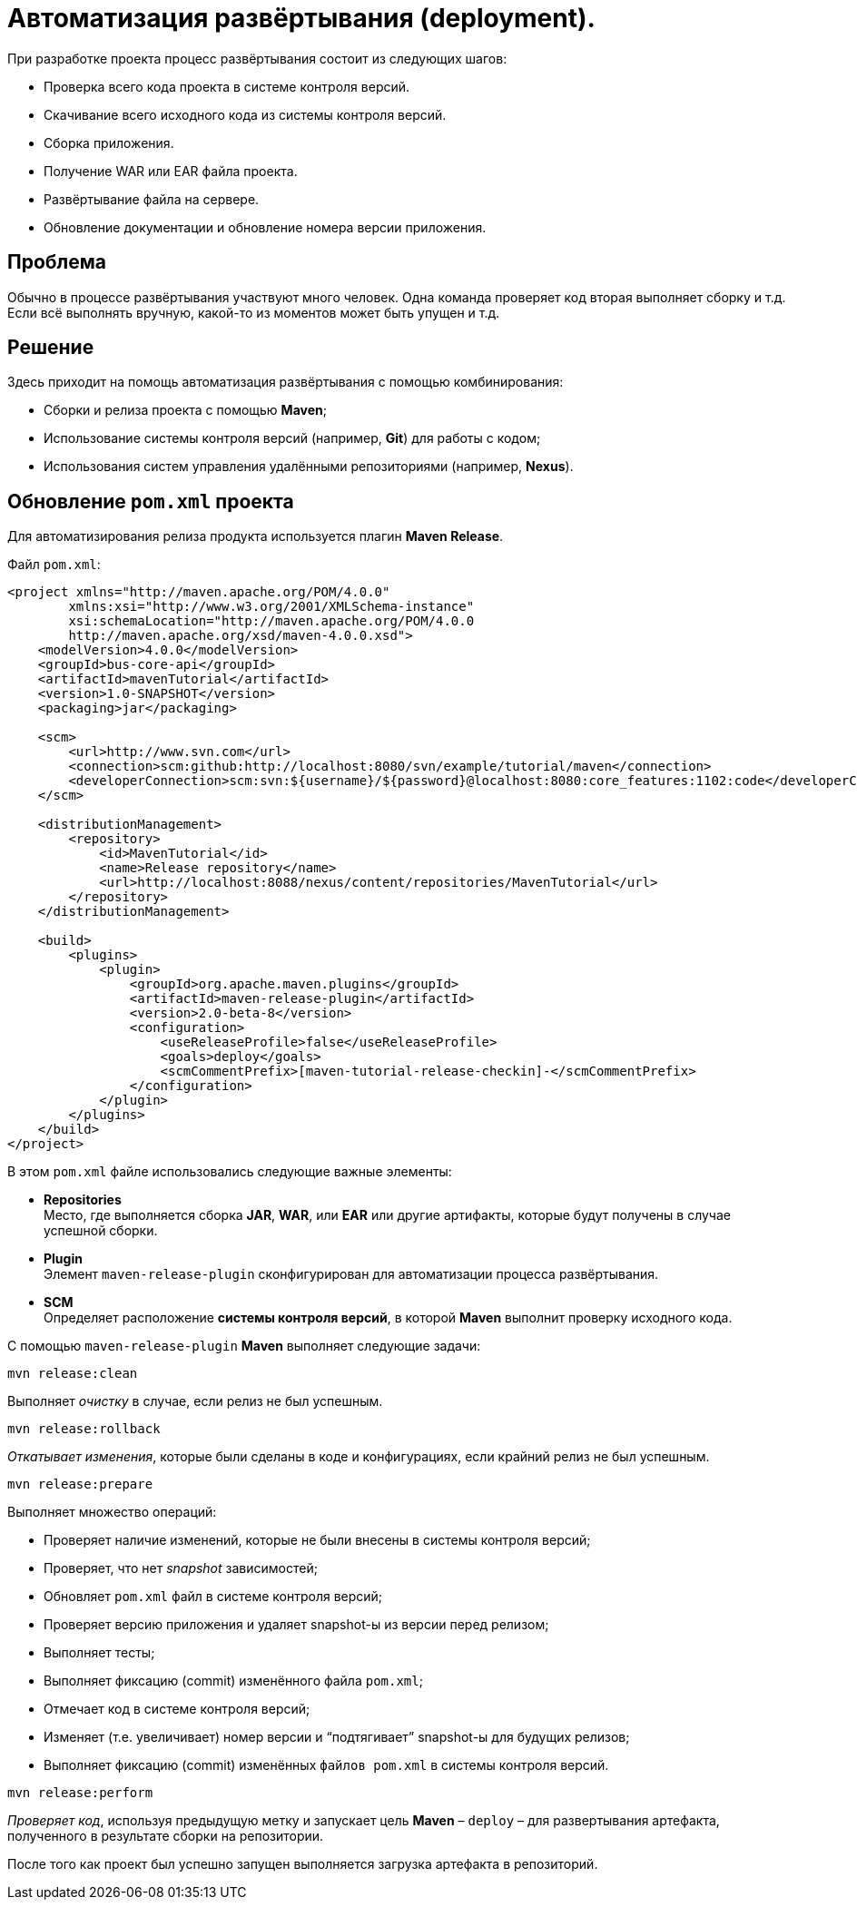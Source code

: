 = Автоматизация развёртывания (deployment).

При разработке проекта процесс развёртывания состоит из следующих шагов:

* Проверка всего кода проекта в системе контроля версий.
* Скачивание всего исходного кода из системы контроля версий.
* Сборка приложения.
* Получение WAR или EAR файла проекта.
* Развёртывание файла на сервере.
* Обновление документации и обновление номера версии приложения.

== Проблема

Обычно в процессе развёртывания участвуют много человек. Одна команда проверяет код вторая выполняет сборку и т.д. Если всё выполнять вручную, какой-то из моментов может быть упущен и т.д.

== Решение

Здесь приходит на помощь автоматизация развёртывания с помощью комбинирования:

* Сборки и релиза проекта с помощью *Maven*;
* Использование системы контроля версий (например, *Git*) для работы с кодом;
* Использования систем управления удалёнными репозиториями (например, *Nexus*).

== Обновление `pom.xml` проекта

Для автоматизирования релиза продукта используется плагин *Maven Release*.

.Файл `pom.xml`:
[source,xml]
----
<project xmlns="http://maven.apache.org/POM/4.0.0"
        xmlns:xsi="http://www.w3.org/2001/XMLSchema-instance"
        xsi:schemaLocation="http://maven.apache.org/POM/4.0.0
        http://maven.apache.org/xsd/maven-4.0.0.xsd">
    <modelVersion>4.0.0</modelVersion>
    <groupId>bus-core-api</groupId>
    <artifactId>mavenTutorial</artifactId>
    <version>1.0-SNAPSHOT</version>
    <packaging>jar</packaging>

    <scm>
        <url>http://www.svn.com</url>
        <connection>scm:github:http://localhost:8080/svn/example/tutorial/maven</connection>
        <developerConnection>scm:svn:${username}/${password}@localhost:8080:core_features:1102:code</developerConnection>
    </scm>

    <distributionManagement>
        <repository>
            <id>MavenTutorial</id>
            <name>Release repository</name>
            <url>http://localhost:8088/nexus/content/repositories/MavenTutorial</url>
        </repository>
    </distributionManagement>

    <build>
        <plugins>
            <plugin>
                <groupId>org.apache.maven.plugins</groupId>
                <artifactId>maven-release-plugin</artifactId>
                <version>2.0-beta-8</version>
                <configuration>
                    <useReleaseProfile>false</useReleaseProfile>
                    <goals>deploy</goals>
                    <scmCommentPrefix>[maven-tutorial-release-checkin]-</scmCommentPrefix>
                </configuration>
            </plugin>
        </plugins>
    </build>
</project>
----

В этом `pom.xml` файле использовались следующие важные элементы:

* *Repositories* +
Место, где выполняется сборка *JAR*, *WAR*, или *EAR* или другие артифакты, которые будут получены в случае успешной сборки.
* *Plugin* +
Элемент `maven-release-plugin` сконфигурирован для автоматизации процесса развёртывания.
* *SCM* +
Определяет расположение *системы контроля версий*, в которой *Maven* выполнит проверку исходного кода.

С помощью `maven-release-plugin` *Maven* выполняет следующие задачи:

[source,shell script]
----
mvn release:clean
----

Выполняет _очистку_ в случае, если релиз не был успешным.

[source,shell script]
----
mvn release:rollback
----

_Откатывает изменения_, которые были сделаны в коде и конфигурациях, если крайний релиз не был успешным.

[source,shell script]
----
mvn release:prepare
----

Выполняет множество операций:

* Проверяет наличие изменений, которые не были внесены в системы контроля версий;
* Проверяет, что нет _snapshot_ зависимостей;
* Обновляет `pom.xml` файл в системе контроля версий;
* Проверяет версию приложения и удаляет snapshot-ы из версии перед релизом;
* Выполняет тесты;
* Выполняет фиксацию (commit) изменённого файла `pom.xml`;
* Отмечает код в системе контроля версий;
* Изменяет (т.е. увеличивает) номер версии и “подтягивает” snapshot-ы для будущих релизов;
* Выполняет фиксацию (commit) изменённых `файлов pom.xml` в системы контроля версий.

[source,shell script]
----
mvn release:perform
----

_Проверяет код_, используя предыдущую метку и запускает цель *Maven* – `deploy` – для развертывания артефакта, полученного в результате сборки на репозитории.

После того как проект был успешно запущен выполняется загрузка артефакта в репозиторий.
